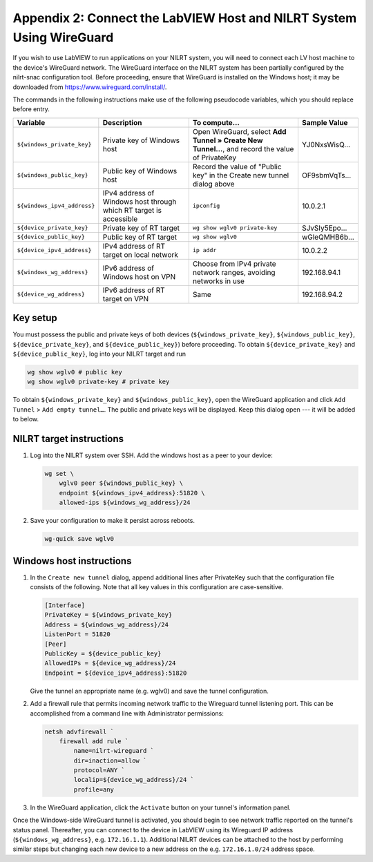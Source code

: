
.. _appendix-2--connect-the-labview-host-and-nilrt-system-using-wireguard:

=====================================================================
Appendix 2: Connect the LabVIEW Host and NILRT System Using WireGuard
=====================================================================

If you wish to use LabVIEW to run applications on your NILRT system, you
will need to connect each LV host machine to the device's WireGuard
network. The WireGuard interface on the NILRT system has been partially
configured by the nilrt-snac configuration tool. Before proceeding,
ensure that WireGuard is installed on the Windows host; it may be
downloaded from https://www.wireguard.com/install/.

The commands in the following instructions make use of the following
pseudocode variables, which you should replace before entry.

.. raw:: latex

    \scalefont{0.66666666}


.. tabularcolumns:: \Y{0.27}\Y{0.25}\Y{0.3}\Y{0.18}

+---------------------------+----------------------+-------------------------------+---------------+
| Variable                  | Description          | To compute…                   |Sample Value   |
+===========================+======================+===============================+===============+
|``${windows_private_key}`` | Private              | Open WireGuard,               |               |
|                           | key of Windows host  | select **Add Tunnel » Create  | YJ0NxsWisQ…   |
|                           |                      | New Tunnel…**, and record     |               |
|                           |                      | the value of PrivateKey       |               |
+---------------------------+----------------------+-------------------------------+---------------+
| ``${windows_public_key}`` | Public key           | Record the value of "Public   |               |
|                           | of Windows host      | key" in the Create new tunnel | OF9sbmVqTs…   |
|                           |                      | dialog above                  |               |
+---------------------------+----------------------+-------------------------------+---------------+
|                           | IPv4 address of      | ``ipconfig``                  | 10.0.2.1      |
|``${windows_ipv4_address}``| Windows host through |                               |               |
|                           | which RT target is   |                               |               |
|                           | accessible           |                               |               |
+---------------------------+----------------------+-------------------------------+---------------+
| ``${device_private_key}`` | Private              | ``wg show wglv0 private-key`` |               |
|                           | key of RT target     |                               | SJvSIy5Epo…   |
+---------------------------+----------------------+-------------------------------+---------------+
| ``${device_public_key}``  | Public key           | ``wg show wglv0``             |               |
|                           | of RT target         |                               | wGleQMHB6b…   |
+---------------------------+----------------------+-------------------------------+---------------+
|``${device_ipv4_address}`` | IPv4 address of RT   | ``ip addr``                   | 10.0.2.2      |
|                           | target on local      |                               |               |
|                           | network              |                               |               |
+---------------------------+----------------------+-------------------------------+---------------+
| ``${windows_wg_address}`` | IPv6 address of      | Choose from IPv4 private      | 192.168.94.1  |
|                           | Windows host on      | network ranges, avoiding      |               |
|                           | VPN                  | networks in use               |               |
+---------------------------+----------------------+-------------------------------+---------------+
| ``${device_wg_address}``  | IPv6 address of RT   | Same                          | 192.168.94.2  |
|                           | target on            |                               |               |
|                           | VPN                  |                               |               |
+---------------------------+----------------------+-------------------------------+---------------+

.. raw:: latex

    \scalefont{1.5}

.. _key-setup:

^^^^^^^^^
Key setup
^^^^^^^^^

You must possess the public and private keys of both devices
(``${windows_private_key}``, ``${windows_public_key}``, ``${device_private_key}``,
and ``${device_public_key}``) before proceeding. To obtain
``${device_private_key}`` and ``${device_public_key}``, log into your NILRT
target and run

.. code-block:: bash

    wg show wglv0 # public key
    wg show wglv0 private-key # private key

To obtain ``${windows_private_key}`` and ``${windows_public_key}``, open the
WireGuard application and click ``Add Tunnel`` > ``Add empty tunnel…``. The
public and private keys will be displayed. Keep this dialog open --- it
will be added to below.


.. _nilrt-target-instructions:

^^^^^^^^^^^^^^^^^^^^^^^^^
NILRT target instructions
^^^^^^^^^^^^^^^^^^^^^^^^^

#.  Log into the NILRT system over SSH. Add the windows host as a peer to
    your device:

    .. code-block:: bash

        wg set \
            wglv0 peer ${windows_public_key} \
            endpoint ${windows_ipv4_address}:51820 \
            allowed-ips ${windows_wg_address}/24

#.  Save your configuration to make it persist across reboots.

    .. code-block:: bash

        wg-quick save wglv0


.. _windows-host-instructions:

^^^^^^^^^^^^^^^^^^^^^^^^^
Windows host instructions
^^^^^^^^^^^^^^^^^^^^^^^^^

1.  In the ``Create new tunnel`` dialog, append additional lines after
    PrivateKey such that the configuration file consists of the
    following. Note that all key values in this configuration are
    case-sensitive.

    .. code-block:: ini

        [Interface]
        PrivateKey = ${windows_private_key}
        Address = ${windows_wg_address}/24
        ListenPort = 51820
        [Peer]
        PublicKey = ${device_public_key}
        AllowedIPs = ${device_wg_address}/24
        Endpoint = ${device_ipv4_address}:51820

    Give the tunnel an appropriate name (e.g. wglv0) and save the tunnel
    configuration.

#.  Add a firewall rule that permits incoming network traffic to the
    Wireguard tunnel listening port. This can be accomplished from a
    command line with Administrator permissions:

    .. code-block:: powershell

        netsh advfirewall `
            firewall add rule `
                name=nilrt-wireguard `
                dir=inaction=allow `
                protocol=ANY `
                localip=${device_wg_address}/24 `
                profile=any

#.  In the WireGuard application, click the ``Activate`` button on your
    tunnel's information panel.

Once the Windows-side WireGuard tunnel is activated, you should begin to see network traffic reported on the tunnel's status panel. Thereafter, you can connect to the device in LabVIEW using its Wireguard IP address (``${windows_wg_address}``, e.g. ``172.16.1.1``). Additional NILRT devices can be attached to the host by performing similar steps but changing each new device to a new address on the e.g. ``172.16.1.0/24`` address space.
